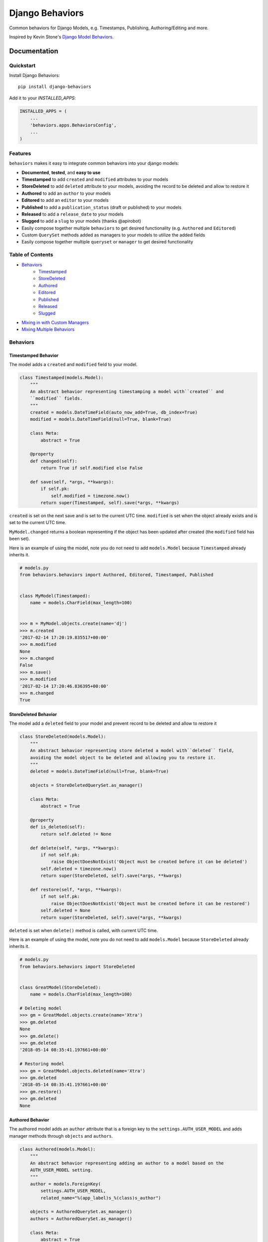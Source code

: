 =============================
Django Behaviors
=============================

.. image:: https://badge.fury.io/py/django-behaviors.svg
    :target: https://badge.fury.io/py/django-behaviors

.. image:: https://travis-ci.org/audiolion/django-behaviors.svg?branch=master
    :target: https://travis-ci.org/audiolion/django-behaviors

.. image:: https://codecov.io/gh/audiolion/django-behaviors/branch/master/graph/badge.svg
    :target: https://codecov.io/gh/audiolion/django-behaviors


Common behaviors for Django Models, e.g. Timestamps, Publishing, Authoring/Editing and more.

Inspired by Kevin Stone's `Django Model Behaviors`_.

Documentation
=============

Quickstart
----------

Install Django Behaviors::

    pip install django-behaviors

Add it to your `INSTALLED_APPS`:

.. code-block:: python

    INSTALLED_APPS = (
        ...
        'behaviors.apps.BehaviorsConfig',
        ...
    )

Features
--------

``behaviors`` makes it easy to integrate common behaviors into your django models:

- **Documented**, **tested**, and **easy to use**
- **Timestamped** to add ``created`` and ``modified`` attributes to your models
- **StoreDeleted** to add ``deleted`` attribute to your models, avoiding the record to be deleted and allow to restore it
- **Authored** to add an ``author`` to your models
- **Editored** to add an ``editor`` to your models
- **Published** to add a ``publication_status`` (draft or published) to your models
- **Released** to add a ``release_date`` to your models
- **Slugged** to add a ``slug`` to your models (thanks @apirobot)
- Easily compose together multiple ``behaviors`` to get desired functionality (e.g. ``Authored`` and ``Editored``)
- Custom ``QuerySet`` methods added as managers to your models to utilize the added fields
- Easily compose together multiple ``queryset`` or ``manager`` to get desired functionality

Table of Contents
-----------------

- `Behaviors`_
   - `Timestamped`_
   - `StoreDeleted`_
   - `Authored`_
   - `Editored`_
   - `Published`_
   - `Released`_
   - `Slugged`_
- `Mixing in with Custom Managers`_
- `Mixing Multiple Behaviors`_

Behaviors
---------

Timestamped Behavior
``````````````````````

The model adds a ``created`` and ``modified`` field to your model.

.. code-block:: python

  class Timestamped(models.Model):
      """
      An abstract behavior representing timestamping a model with``created`` and
      ``modified`` fields.
      """
      created = models.DateTimeField(auto_now_add=True, db_index=True)
      modified = models.DateTimeField(null=True, blank=True)

      class Meta:
          abstract = True

      @property
      def changed(self):
          return True if self.modified else False

      def save(self, *args, **kwargs):
          if self.pk:
              self.modified = timezone.now()
          return super(Timestamped, self).save(*args, **kwargs)

``created`` is set on the next save and is set to the current UTC time.
``modified`` is set when the object already exists and is set to the current UTC time.

``MyModel.changed`` returns a boolean representing if the object has been updated after created (the ``modified`` field has been set).

Here is an example of using the model, note you do not need to add ``models.Model`` because ``Timestamped`` already inherits it.

.. code-block:: python

    # models.py
    from behaviors.behaviors import Authored, Editored, Timestamped, Published


    class MyModel(Timestamped):
        name = models.CharField(max_length=100)


    >>> m = MyModel.objects.create(name='dj')
    >>> m.created
    '2017-02-14 17:20:19.835517+00:00'
    >>> m.modified
    None
    >>> m.changed
    False
    >>> m.save()
    >>> m.modified
    '2017-02-14 17:20:46.836395+00:00'
    >>> m.changed
    True

StoreDeleted Behavior
``````````````````````

The model add a ``deleted`` field to your model and prevent record to be deleted and allow to restore it

.. code-block:: python

  class StoreDeleted(models.Model):
      """
      An abstract behavior representing store deleted a model with``deleted`` field,
      avoiding the model object to be deleted and allowing you to restore it.
      """
      deleted = models.DateTimeField(null=True, blank=True)

      objects = StoreDeletedQuerySet.as_manager()

      class Meta:
          abstract = True

      @property
      def is_deleted(self):
          return self.deleted != None

      def delete(self, *args, **kwargs):
          if not self.pk:
              raise ObjectDoesNotExist('Object must be created before it can be deleted')
          self.deleted = timezone.now()
          return super(StoreDeleted, self).save(*args, **kwargs)

      def restore(self, *args, **kwargs):
          if not self.pk:
              raise ObjectDoesNotExist('Object must be created before it can be restored')
          self.deleted = None
          return super(StoreDeleted, self).save(*args, **kwargs)

``deleted`` is set when ``delete()`` method is called, with current UTC time.

Here is an example of using the model, note you do not need to add ``models.Model`` because ``StoreDeleted`` already inherits it.

.. code-block:: python

    # models.py
    from behaviors.behaviors import StoreDeleted


    class GreatModel(StoreDeleted):
        name = models.CharField(max_length=100)

    # Deleting model
    >>> gm = GreatModel.objects.create(name='Xtra')
    >>> gm.deleted
    None
    >>> gm.delete()
    >>> gm.deleted
    '2018-05-14 08:35:41.197661+00:00'

    # Restoring model
    >>> gm = GreatModel.objects.deleted(name='Xtra')
    >>> gm.deleted
    '2018-05-14 08:35:41.197661+00:00'
    >>> gm.restore()
    >>> gm.deleted
    None


Authored Behavior
``````````````````

The authored model adds an ``author`` attribute that is a foreign key to the ``settings.AUTH_USER_MODEL`` and adds manager methods through ``objects`` and ``authors``.

.. code-block:: python

  class Authored(models.Model):
      """
      An abstract behavior representing adding an author to a model based on the
      AUTH_USER_MODEL setting.
      """
      author = models.ForeignKey(
          settings.AUTH_USER_MODEL,
          related_name="%(app_label)s_%(class)s_author")

      objects = AuthoredQuerySet.as_manager()
      authors = AuthoredQuerySet.as_manager()

      class Meta:
          abstract = True

Here is an example of using the behavior and its ``authored_by()`` manager method:

.. code-block:: python

    # models.py
    from behaviors.behaviors import Authored


    class MyModel(Authored):
        name = models.CharField(max_length=100)

    >>> m = MyModel.objects.create(author=User.objects.get(pk=2), name='tj')
    >>> m.author
    <User: ...>
    >>> queryset = MyModel.objects.authored_by(User.objects.get(pk=2))
    >>> queryset.count()
    1

The author is a required field and must be provided on initial ``POST`` requests that create an object.

A custom ``models.ModelForm`` is provided to automatically add the ``author``
on object creation:

.. code-block:: python

    # forms.py
    from behaviors.forms import AuthoredModelForm
    from .models import MyModel


    class MyModelForm(AuthoredModelForm):
        class Meta:
          model = MyModel
          fields = ['name']

    # views.py
    from django.views.generic.edit import CreateView
    from .forms import MyModelForm
    from .models import MyModel


    class MyModelCreateView(CreateView):
        model = MyModel
        form = MyModelForm

        # add request to form kwargs
        def get_form_kwargs(self):
          kwargs = super(MyModelCreateView, self).get_form_kwargs()
          kwargs['request'] = self.request
          return kwargs

Now when the object is created the ``author`` will be added on the call
to ``form.save()``.

If you are using functional views or another view type you simply need
to make sure you pass the request object along with the form.

.. code-block:: python
    # views.py

    class MyModelView(View):
      template_name = "myapp/mymodel_form.html"

      def get(self, request, *args, **kwargs):
          context = {
            'form': MyModelForm(),
          }
          return render(request, self.template_name, context=context)

      def post(self, request, *args, **kwargs):
          # pass in request object to the request keyword argument
          form = MyModelForm(self.request.POST, request=request)
          if form.is_valid():
              form.save()
              return reverse(..)
          context = {
            'form': form,
          }
          return render(request, self.template_name, context=context)

If for some reason you don't want to mixin the ``AuthoredModelForm`` with your existing
form you can just add the user like so:

.. code-block:: python
    ...
    if form.is_valid()
        obj = form.save(commit=False)
        obj.author = request.user
        obj.save()
        return reverse(..)
    ...

But it isn't recommended, the ``AuthoredModelForm`` is tested and doesn't reassign the
author on every save.

The ``related_name`` is set so that it will never create conflicts. Given the above example if you wanted to do a reverse foreign key lookup from the User model and ``MyModel`` was part of the ``blogs`` app it could be done like so:

.. code-block:: python
    >>> user = User.objects.get(pk=2)
    >>> user.blogs_mymodel_author.all()
    [<MyModel: ...>]

That would give a list of all ``MyModel`` objects that ``user`` has ``authored``.

Authored QuerySet
..................

The ``Authored`` behavior attaches a custom model manager to the default ``objects``
and to the ``authors`` variables on the model it is mixed into. If you haven't overrode
the ``objects`` variable with a custom manager then you can use that, otherwise the
``authors`` variable is a fallback.

To get all ``MyModel`` instances authored by people whose name starts with 'Jo'

.. code-block:: python

    # case is insensitive so 'joe' or 'Joe' matches
    >>> MyModel.objects.authored_by('Jo')
    [<MyModel: ...>, <MyModel: ...>, ...]

    # or use the authors manager variable
    >>> MyModel.authors.authored_by('Jo')
    [<MyModel: ...>, <MyModel: ...>, ...]

See `Mixing in with Custom Managers`_ for details on how
to mix in this behavior with a custom manager you have that overrides the ``objects``
default manager.


Editored Behavior
``````````````````

The editored model adds an ``editor`` attribute that is a foreign key to the ``settings.AUTH_USER_MODEL`` and adds manager methods through ``objects`` and ``editors`` variables.


.. code-block:: python

    class Editored(models.Model):
    """
    An abstract behavior representing adding an editor to a model based on the
    AUTH_USER_MODEL setting.
    """
    editor = models.ForeignKey(
        settings.AUTH_USER_MODEL,
        related_name="%(app_label)s_%(class)s_editor",
        blank=True, null=True)

    objects = EditoredQuerySet.as_manager()
    editors = EditoredQuerySet.as_manager()

    class Meta:
        abstract = True

The ``Editored`` model is similar to the ``Authored`` model except the foreign key is **not required**. Here is an example of its usage:

.. code-block:: python

    # models.py
    from behaviors.behaviors import Editored


    class MyModel(Editored):
        name = models.CharField(max_length=100)

    >>> m = MyModel.objects.create(name='pj')
    >>> m.editor
    None
    >>> m.editor = User.objects.all()[0]
    >>> m.save()
    >>> queryset = MyModel.objects.edited_by(User.objects.all()[0])
    >>> queryset.count()
    1

By default the ``editor`` is blank and null, if a ``request`` object is supplied to the form it will assign a new editor and erase the previous editor (or the null editor).

Instead of using the ``AuthoredModelForm`` use the ``EditoredModelForm`` as a mixin to
your form.

.. code-block:: python

    # forms.py
    from behaviors.forms import EditoredModelForm
    from .models import MyModel


    class MyModelForm(EditoredModelForm):
        class Meta:
          model = MyModel
          fields = ['name']

    # views.py
    from django.views.generic.edit import CreateView, UpdateView
    from .forms import MyModelForm
    from .models import MyModel


    MyModelRequestFormMixin(object):
        # add request to form kwargs
        def get_form_kwargs(self):
          kwargs = super(MyModelCreateView, self).get_form_kwargs()
          kwargs['request'] = self.request
          return kwargs


    class MyModelCreateView(MyModelRequestFormMixin, CreateView):
        model = MyModel
        form = MyModelForm


    class MyModelUpdateView(MyModelRequestFormMixin, UpdateView):
        model = MyModel
        form = MyModelForm


Now when the object is created or updated the ``editor`` will be updated
on the call to ``form.save()``.

If you are using functional views or another view type you simply need
to make sure you pass the request object along with the form.

.. code-block:: python

    # views.py

    class MyModelView(View):
      template_name = "myapp/mymodel_form.html"

      def get(self, request, *args, **kwargs):
          context = {
            'form': MyModelForm(),
          }
          return render(request, self.template_name, context=context)

      def post(self, request, *args, **kwargs):
          # pass in request object to the request keyword argument
          form = MyModelForm(self.request.POST, request=request)
          if form.is_valid():
              form.save()
              return reverse(..)
          context = {
            'form': form,
          }
          return render(request, self.template_name, context=context)

If for some reason you don't want to mixin the ``EditoredModelForm`` with your existing
form you can just add the user like so:

.. code-block:: python

    ...
    if form.is_valid()
        obj = form.save(commit=False)
        obj.editor = request.user
        obj.save()
        return reverse(..)
    ...

But it isn't recommended, the ``EditoredModelForm`` is tested and doesn't cause errors
if request.user is invalid.

The ``related_name`` is set so that it will never create conflicts. Given the above example if you wanted to do a reverse foreign key lookup from the User model and ``MyModel`` was part of the ``blogs`` app it could be done like so:

.. code-block:: python

    >>> user = User.objects.get(pk=2)
    >>> user.blogs_mymodel_editor.all()
    [<MyModel: ...>]

That would give a list of all ``MyModel`` objects that ``user`` is an ``editor``.

Editored QuerySet
..................

The ``Editored`` behavior attaches a custom model manager to the default ``objects``
and to the ``editors`` variables on the model it is mixed into. If you haven't overrode
the ``objects`` variable with a custom manager then you can use that, otherwise the
``editors`` variable is a fallback.

To get all ``MyModel`` instances edited by people whose name starts with 'Jo'

.. code-block:: python

    # case is insensitive so 'joe' or 'Joe' matches
    >>> MyModel.objects.edited_by('Jo')
    [<MyModel: ...>, <MyModel: ...>, ...]

    # or use the editors manager variable
    >>> MyModel.editors.edited_by('Jo')
    [<MyModel: ...>, <MyModel: ...>, ...]

See `Mixing in with Custom Managers`_ for details on how
to mix in this behavior with a custom manager you have that overrides the ``objects``
default manager.

Published Behavior
````````````````````

The ``Published`` behavior adds a field ``publication_status`` to your model. The status
has two states: 'Draft' or 'Published'.

.. code-block:: python

    class Published(models.Model):
        """
        An abstract behavior representing adding a publication status. A
        ``publication_status`` is set on the model with Draft or Published
        options.
        """
        DRAFT = 'd'
        PUBLISHED = 'p'

        PUBLICATION_STATUS_CHOICES = (
            (DRAFT, 'Draft'),
            (PUBLISHED, 'Published'),
        )

        publication_status = models.CharField(
            "Publication Status", max_length=1,
            choices=PUBLICATION_STATUS_CHOICES, default=DRAFT)

        class Meta:
            abstract = True

        objects = PublishedQuerySet.as_manager()
        publications = PublishedQuerySet.as_manager()

        @property
        def draft(self):
            return self.publication_status == self.DRAFT

        @property
        def published(self):
            return self.publication_status == self.PUBLISHED

The class offers two properties ``draft`` and ``published`` to know object state. The ``DRAFT`` and ``PUBLISHED`` class constants will be available from the class the ``Published`` behavior is mixed into. There is also a custom manager attached to ``objects`` and ``publications`` variables to get ``published()`` or ``draft()`` querysets.

.. code-block:: python

    # models.py
    from behaviors.behaviors import Published


    class MyModel(Published):
        name = models.CharField(max_length=100)

    >>> m = MyModel.objects.create(name='cj')
    >>> m.publication_status
    u'd'
    >>> m.draft
    True
    >>> m.published
    False
    >>> m.get_publication_status_display()
    u'Draft'
    >>> MyModel.objects.published().count()
    0
    >>> MyModel.objects.draft().count()
    1
    >>> m.publication_status = MyModel.PUBLISHED
    >>> m.save()
    >>> m.publication_status
    u'p'
    >>> m.draft
    False
    >>> m.published
    True
    >>> m.get_publication_status_display()
    u'Published'
    >>> MyModel.objects.published().count()
    1
    >>> MyModel.PUBLISHED
    u'p'
    >>> MyModel.PUBLISHED == m.publication_status
    True

The ``publication_status`` field defaults to ``Published.DRAFT`` when you make new
models unless you supply the ``Published.PUBLISHED`` attribute to the ``publication_status``
field.

.. code-block:: python

    MyModel.objects.create(name='Jim-bob Cooter', publication_status=MyModel.PUBLISHED)

Published QuerySet
...................

The ``Published`` behavior attaches to the default ``objects`` variable and
the ``publications`` variable as a fallback if ``objects`` is overrode.

.. code-block:: python

    # returns all MyModel.PUBLISHED
    MyModel.objects.published()
    MyModel.publications.published()

    # returns all MyModel.DRAFT
    MyModel.objects.draft()
    MyModel.publications.draft()


Released Behavior
``````````````````

The ``Released`` behavior adds a field ``release_date`` to your model. The field
is **not_required**. The release date can be set with the ``release_on(datetime)`` method.

.. code-block:: python

    class Released(models.Model):
        """
        An abstract behavior representing a release_date for a model to
        indicate when it should be listed publically.
        """
        release_date = models.DateTimeField(null=True, blank=True)

        class Meta:
            abstract = True

        objects = ReleasedQuerySet.as_manager()
        releases = ReleasedQuerySet.as_manager()

        def release_on(self, date=None):
            if not date:
                date = timezone.now()
            self.release_date = date
            self.save()

        @property
        def released(self):
            return self.release_date and self.release_date < timezone.now()

There is a ``released`` property added which determines if the object has been released. There is a custom manager attached to ``objects`` and ``releases`` variables to filter querysets on their release date.

Here is an example of using the behavior:

.. code-block:: python

    # models.py
    from django.utils import timezone
    from datetime import timedelta
    from behaviors.behaviors import Released


    class MyModel(Released):
        name = models.CharField(max_length=100)

    >>> m = MyModel.objects.create(name='rj')
    >>> m.release_date
    None
    >>> MyModel.objects.no_release_date().count()
    1
    >>> m.release_on()
    >>> MyModel.objects.no_release_date().count()
    0
    >>> MyModel.objects.released().count()
    1
    >>> m.release_on(timezone.now() + timedelta(weeks=1))
    >>> MyModel.objects.not_released().count()
    1
    >>> MyModel.objects.released().count()
    0

The ``release_on`` method defaults to the current time so that the object is immediately
released. You can also provide a date to the method to release on a certain date. ``release_on()`` just serves as a wrapper to setting and saving the date.

You can always provide a ``release_date`` on object creation:

.. code-block:: python

    MyModel.objects.create(name='Jim-bob Cooter', release_date=timezone.now())


Released QuerySet
...................

The ``Released`` behavior attaches to the default ``objects`` variable and
the ``releases`` variable as a fallback if ``objects`` is overrode.

.. code-block:: python

    # returns all not released MyModel objects
    MyModel.objects.not_released()
    MyModel.releases.not_released()

    # returns all released MyModel objects
    MyModel.objects.released()
    MyModel.releases.released()

    # returns all null release date MyModel objects
    MyModel.objects.no_release_date()
    MyModel.releases.no_release_date()

Slugged Behavior
``````````````````

The ``Slugged`` behavior allows you to easily add a ``slug`` field to your model. The slug is generated on the first model creation or the next model save and is based on the ``slug_source`` attribute.

**The** ``slug_source`` **property has no set default, you must add it to your model for the behavior to work.**

.. code-block:: python

    class Slugged(models.Model):
        """
        An abstract behavior representing adding a unique slug to a model
        based on the slug_source property.
        """
        slug = models.SlugField(max_length=255, unique=True)

        class Meta:
            abstract = True

        def save(self, *args, **kwargs):
            if not self.slug:
                self.slug = self.generate_unique_slug()
            super(Slugged, self).save(*args, **kwargs)

        def get_slug(self):
            return slugify(getattr(self, "slug_source"), to_lower=True)

        def is_unique_slug(self, slug):
            qs = self.__class__.objects.filter(slug=slug)
            return not qs.exists()

        def generate_unique_slug(self):
            slug = self.get_slug()
            new_slug = slug

            iteration = 1
            while not self.is_unique_slug(new_slug):
                new_slug = "%s-%d" % (slug, iteration)
                iteration += 1

            return new_slug

The ``slug`` uses the awesome-slugify package which will preserve unicode character slugs. The ``slug`` must be unique and is guaranteed to be unique by the class appending a number ``-[0-9+]`` to the end of the slug if it is not unique. The ``unique`` field type `adds an index`_ to the ``slug`` field.

Add the ``slug_source`` property to your class when mixing in the behavior.

.. code-block:: python

    # models.py
    from behaviors.behaviors import Slugged


    class MyModel(Slugged):
        name = models.CharField(max_length=100)

        # slug_source is required for the slug to be set
        @property
        def slug_source(self):
          return "prepended-text-for-fun-{}".format(self.name)

        # you can now use the slug for your get_absolute_url() method
        def get_absolute_url(self):
          return reverse('myapp:mymodel_detail', args=[self.slug])

    >>> m = MyModel.objects.create(name='aj')
    >>> m.slug
    'prepended-text-for-fun-aj'
    >>> m2 = MyModel.objects.create(name='aj')
    >>> m.slug
    'prepended-text-for-fun-aj-1'
    >>> m.get_absolute_url()
    '/myapp/prepended-text-for-fun-aj/detail'

Your ``slug_source`` attribute can be a mix of any of the model data available at the time of save, generally it is some ``name`` type of field. You could also hash the primary key and/or some other data as a ``slug_source``. The ``slug`` is unique so it can be used to define the ``get_absolute_url()`` method on your model.

Thanks to @apirobot for sending the PR for the ``Slugged`` behavior.

Mixing in with Custom Managers
------------------------------

If you have a custom manager on your model already:

.. code-block:: python

    # models.py
    from behaviors.behaviors import Authored, Editored, Published, Timestamped

    from django.db import models


    class MyModelCustomManager(models.Manager):

        def get_queryset(self):
            return super(MyModelCustomManager).get_queryset(self)

        def custom_manager_method(self):
            return self.get_queryset().filter(name='Jim-bob')

    class MyModel(Authored):
        name = models.CharField(max_length=100)

        # MyModel.objects.authored_by(..) won't work
        # MyModel.authors.authored_by(..) still will
        objects = MyModelCustomManager()

Simply add ``AuthoredManager`` from ``behaviors.managers`` as a mixin to
``MyModelCustomManager`` so they can share the ``objects`` variable.

.. code-block:: python

    # models.py
    from behaviors.behaviors import Authored, Editored, Published, Timestamped
    from behaviors.managers import AuthoredManager, EditoredManager, PublishedManager

    from django.db import models


    class MyModelCustomManager(AuthoredManager, models.Manager):

        def get_queryset(self):
            return super(MyModelCustomManager).get_queryset(self)

        def custom_manager_method(self):
            return self.get_queryset().filter(name='Jim-bob')

    class MyModel(Authored):
        name = models.CharField(max_length=100)

        # MyModel.objects.authored_by(..) now works
        objects = MyModelCustomManager()

Similarly if you are using a custom QuerySet and calling its ``as_manager()``
method to attach it to ``objects`` you can import from ``behaviors.querysets``
and mix it in.

.. code-block:: python

    # models.py
    from behaviors.behaviors import Authored, Editored, Published, Timestamped
    from behaviors.querysets import AuthoredQuerySet, EditoredQuerySet, PublishedQuerySet

    from django.db import models


    class MyModelCustomQuerySet(AuthoredQuerySet, models.QuerySet):

        def custom_queryset_method(self):
            return self.filter(name='Jim-bob')

    class MyModel(Authored):
        name = models.CharField(max_length=100)

        # MyModel.objects.authored_by(..) works
        objects = MyModelCustomQuerySet.as_manager()


Mixing in Multiple Behaviors
----------------------------

Many times you will want multiple behaviors on a model. You can simply mix in
multiple behaviors and, if you'd like to have all their custom ``QuerySet``
methods work on ``objects``, provide a custom manager with all the mixins.

.. code-block:: python

    # models.py
    from behaviors.behaviors import Authored, Editored, Published, Timestamped
    from behaviors.querysets import AuthoredQuerySet, EditoredQuerySet, PublishedQuerySet

    from django.db import models


    class MyModelQuerySet(AuthoredQuerySet, EditoredQuerySet, PublishedQuerySet):
        pass

    class MyModel(Authored, Editored, Published, Timestamped):
        name = models.CharField(max_length=100)

        # MyModel.objects.authored_by(..) works
        # MyModel.objects.edited_by(..) works
        # MyModel.objects.published() works
        # MyModel.objects.draft() works
        objects = MyModelQuerySet.as_manager()

    # you can also chain queryset methods
    >>> u = User.objects.all()[0]
    >>> u2 = User.objects.all()[1]
    >>> m = MyModel.objects.create(author=u, editor=u2)
    >>> MyModel.objects.published().authored_by(u).count()
    1


Running Tests
-------------

Does the code actually work?

::

    source <YOURVIRTUALENV>/bin/activate
    (myenv) $ pip install tox
    (myenv) $ tox

Credits
-------

Tools used in rendering this package:

*  Cookiecutter_
*  `cookiecutter-djangopackage`_

.. _Cookiecutter: https://github.com/audreyr/cookiecutter
.. _`cookiecutter-djangopackage`: https://github.com/pydanny/cookiecutter-djangopackage

.. _`Timestamped`: #timestamped-behavior
.. _`StoreDeleted`: #storedeleted-behavior
.. _`Authored`: #authored-behavior
.. _`Editored`: #editored-behavior
.. _`Published`: #published-behavior
.. _`Released`: #released-behavior
.. _`Slugged`: #slugged-behavior
.. _`settings.AUTH_USER_MODEL`: https://docs.djangoproject.com/en/1.10/ref/settings/#std:setting-AUTH_USER_MODEL
.. _`Mixing in with Custom Managers`: #mixing-in-with-custom-managers
.. _`Mixing Multiple Behaviors`: #mixing-in-multiple-behaviors
.. _`Django Model Behaviors`: http://blog.kevinastone.com/django-model-behaviors.html
.. _`adds an index`: https://docs.djangoproject.com/en/dev/ref/models/fields/#unique
